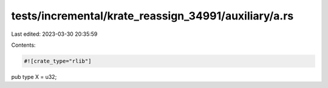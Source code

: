 tests/incremental/krate_reassign_34991/auxiliary/a.rs
=====================================================

Last edited: 2023-03-30 20:35:59

Contents:

.. code-block:: rs

    #![crate_type="rlib"]

pub type X = u32;


